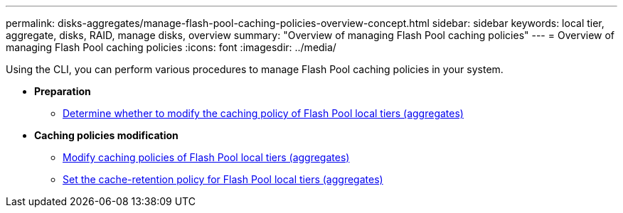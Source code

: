 ---
permalink: disks-aggregates/manage-flash-pool-caching-policies-overview-concept.html
sidebar: sidebar
keywords: local tier, aggregate, disks, RAID, manage disks, overview
summary: "Overview of managing Flash Pool caching policies"
---
= Overview of managing Flash Pool caching policies
:icons: font
:imagesdir: ../media/

Using the CLI, you can perform various procedures to manage Flash Pool caching policies in your system.

* *Preparation*

** link:determine-modify-caching-policy-flash-pool-task.html[Determine whether to modify the caching policy of Flash Pool local tiers (aggregates)]

* *Caching policies modification*

** link:modify-caching-policies-flash-pool-aggregates-task.html[Modify caching policies of Flash Pool local tiers (aggregates)]

** link:set-cache-data-retention-policy-flash-pool-task.html[Set the cache-retention policy for Flash Pool local tiers (aggregates)]

// BURT 1485072, 08-30-2022
